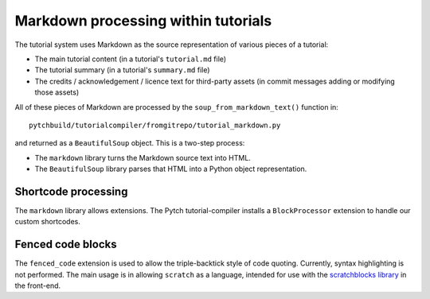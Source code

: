 Markdown processing within tutorials
====================================

The tutorial system uses Markdown as the source representation of
various pieces of a tutorial:

* The main tutorial content (in a tutorial's ``tutorial.md`` file)

* The tutorial summary (in a tutorial's ``summary.md`` file)

* The credits / acknowledgement / licence text for third-party assets
  (in commit messages adding or modifying those assets)

All of these pieces of Markdown are processed by the
``soup_from_markdown_text()`` function in::

  pytchbuild/tutorialcompiler/fromgitrepo/tutorial_markdown.py

and returned as a ``BeautifulSoup`` object.  This is a two-step
process:

* The ``markdown`` library turns the Markdown source text into HTML.

* The ``BeautifulSoup`` library parses that HTML into a Python object
  representation.


Shortcode processing
--------------------

The ``markdown`` library allows extensions.  The Pytch
tutorial-compiler installs a ``BlockProcessor`` extension to handle
our custom shortcodes.


Fenced code blocks
------------------

The ``fenced_code`` extension is used to allow the triple-backtick
style of code quoting.  Currently, syntax highlighting is not
performed.  The main usage is in allowing ``scratch`` as a language,
intended for use with the `scratchblocks library
<https://github.com/scratchblocks/scratchblocks>`_ in the front-end.

